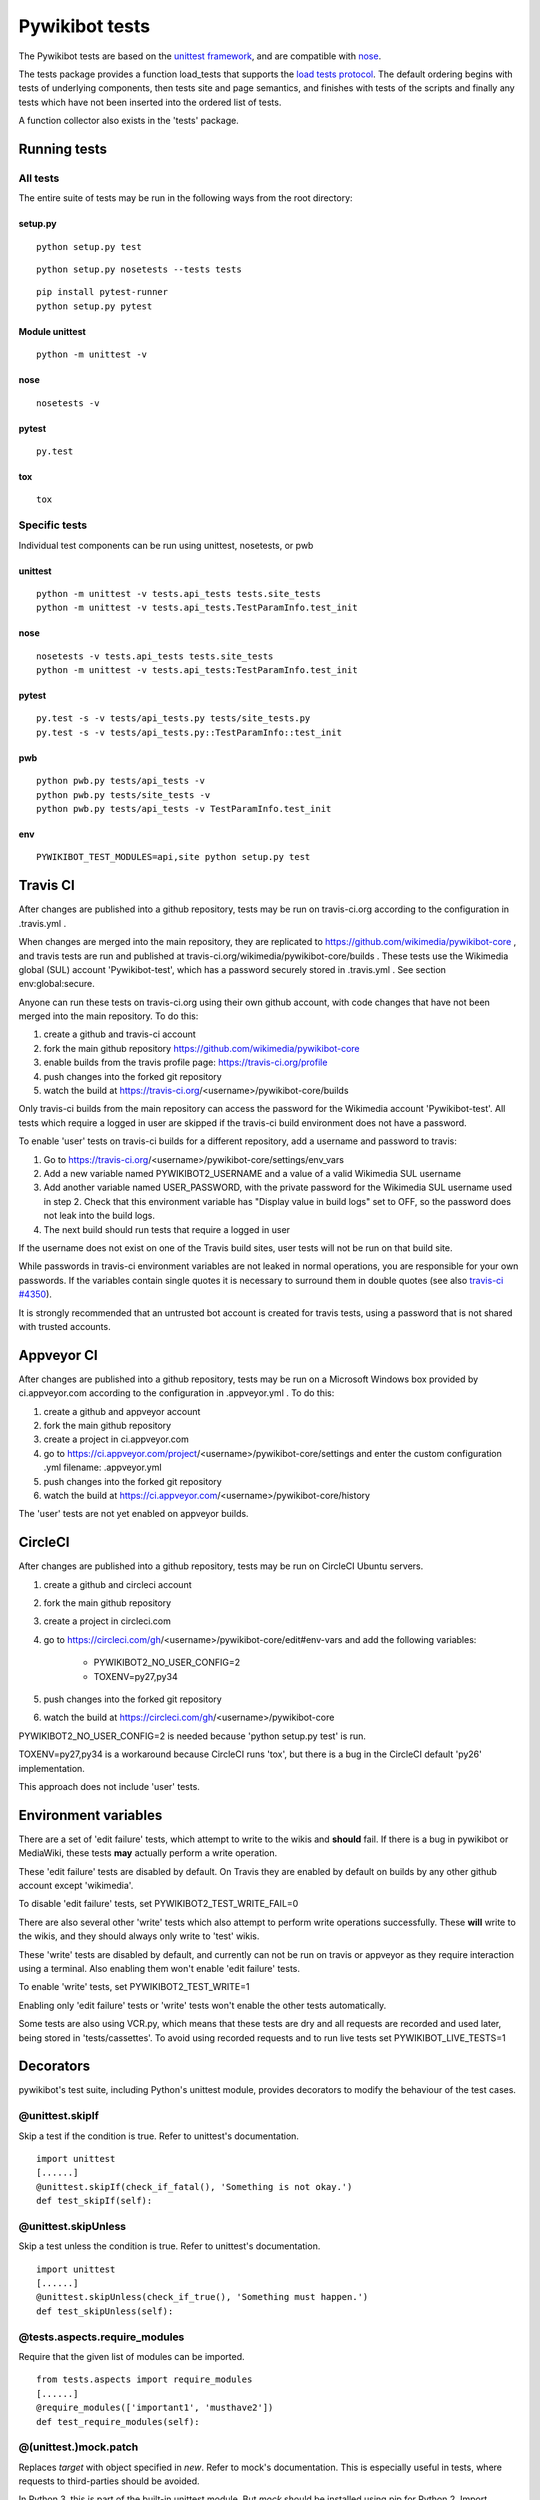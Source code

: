 ===============
Pywikibot tests
===============

The Pywikibot tests are based on the `unittest framework
<https://docs.python.org/2/library/unittest.html>`_,
and are compatible with `nose <https://nose.readthedocs.org/>`_.

The tests package provides a function load_tests that supports the
`load tests protocol
<https://docs.python.org/2/library/unittest.html#load-tests-protocol>`_.
The default ordering begins with tests of underlying components, then tests
site and page semantics, and finishes with tests of the scripts and finally
any tests which have not been inserted into the ordered list of tests.

A function collector also exists in the 'tests' package.

Running tests
=============

All tests
---------

The entire suite of tests may be run in the following ways from the root directory:

setup.py
~~~~~~~~

::

    python setup.py test

::

    python setup.py nosetests --tests tests

::

    pip install pytest-runner
    python setup.py pytest

Module unittest
~~~~~~~~~~~~~~~

::

    python -m unittest -v

nose
~~~~

::

    nosetests -v

pytest
~~~~~~

::

    py.test

tox
~~~

::

    tox

Specific tests
--------------

Individual test components can be run using unittest, nosetests, or pwb

unittest
~~~~~~~~

::

    python -m unittest -v tests.api_tests tests.site_tests
    python -m unittest -v tests.api_tests.TestParamInfo.test_init

nose
~~~~

::

    nosetests -v tests.api_tests tests.site_tests
    python -m unittest -v tests.api_tests:TestParamInfo.test_init

pytest
~~~~~~

::

    py.test -s -v tests/api_tests.py tests/site_tests.py
    py.test -s -v tests/api_tests.py::TestParamInfo::test_init

pwb
~~~

::

    python pwb.py tests/api_tests -v
    python pwb.py tests/site_tests -v
    python pwb.py tests/api_tests -v TestParamInfo.test_init

env
~~~

::

    PYWIKIBOT_TEST_MODULES=api,site python setup.py test


Travis CI
=========

After changes are published into a github repository, tests may be run on
travis-ci.org according to the configuration in .travis.yml .

When changes are merged into the main repository, they are replicated to
https://github.com/wikimedia/pywikibot-core , and travis tests are run and
published at travis-ci.org/wikimedia/pywikibot-core/builds .  These tests
use the Wikimedia global (SUL) account 'Pywikibot-test', which has a password
securely stored in .travis.yml . See section env:global:secure.

Anyone can run these tests on travis-ci.org using their own github account, with
code changes that have not been merged into the main repository.  To do this:

1. create a github and travis-ci account
2. fork the main github repository https://github.com/wikimedia/pywikibot-core
3. enable builds from the travis profile page: https://travis-ci.org/profile
4. push changes into the forked git repository
5. watch the build at https://travis-ci.org/<username>/pywikibot-core/builds

Only travis-ci builds from the main repository can access the password for the
Wikimedia account 'Pywikibot-test'.  All tests which require a logged in user
are skipped if the travis-ci build environment does not have a password.

To enable 'user' tests on travis-ci builds for a different repository, add
a username and password to travis:

1. Go to https://travis-ci.org/<username>/pywikibot-core/settings/env_vars
2. Add a new variable named PYWIKIBOT2_USERNAME and a value of a valid
   Wikimedia SUL username
3. Add another variable named USER_PASSWORD, with the private password for
   the Wikimedia SUL username used in step 2.  Check that this
   environment variable has "Display value in build logs" set to OFF, so
   the password does not leak into the build logs.
4. The next build should run tests that require a logged in user

If the username does not exist on one of the Travis build sites, user tests
will not be run on that build site.

While passwords in travis-ci environment variables are not leaked in normal
operations, you are responsible for your own passwords. If the variables contain
single quotes it is necessary to surround them in double quotes (see also
`travis-ci #4350 <https://github.com/travis-ci/travis-ci/issues/4350>`_).

It is strongly recommended that an untrusted bot account is created for
travis tests, using a password that is not shared with trusted accounts.

Appveyor CI
===========

After changes are published into a github repository, tests may be run on
a Microsoft Windows box provided by ci.appveyor.com according to the
configuration in .appveyor.yml .  To do this:

1. create a github and appveyor account
2. fork the main github repository
3. create a project in ci.appveyor.com
4. go to https://ci.appveyor.com/project/<username>/pywikibot-core/settings
   and enter the custom configuration .yml filename: .appveyor.yml
5. push changes into the forked git repository
6. watch the build at https://ci.appveyor.com/<username>/pywikibot-core/history

The 'user' tests are not yet enabled on appveyor builds.

CircleCI
========

After changes are published into a github repository, tests may be run on
CircleCI Ubuntu servers.

1. create a github and circleci account
2. fork the main github repository
3. create a project in circleci.com
4. go to https://circleci.com/gh/<username>/pywikibot-core/edit#env-vars
   and add the following variables:

     - PYWIKIBOT2_NO_USER_CONFIG=2
     - TOXENV=py27,py34

5. push changes into the forked git repository
6. watch the build at https://circleci.com/gh/<username>/pywikibot-core

PYWIKIBOT2_NO_USER_CONFIG=2 is needed because 'python setup.py test' is run.

TOXENV=py27,py34 is a workaround because CircleCI runs 'tox',
but there is a bug in the CircleCI default 'py26' implementation.

This approach does not include 'user' tests.

Environment variables
=====================

There are a set of 'edit failure' tests, which attempt to write to the wikis
and **should** fail.  If there is a bug in pywikibot or MediaWiki, these
tests **may** actually perform a write operation.

These 'edit failure' tests are disabled by default. On Travis they are enabled
by default on builds by any other github account except 'wikimedia'.

To disable 'edit failure' tests, set PYWIKIBOT2_TEST_WRITE_FAIL=0

There are also several other 'write' tests which also attempt to perform
write operations successfully.  These **will** write to the wikis, and they
should always only write to 'test' wikis.

These 'write' tests are disabled by default, and currently can not be
run on travis or appveyor as they require interaction using a terminal. Also
enabling them won't enable 'edit failure' tests.

To enable 'write' tests, set PYWIKIBOT2_TEST_WRITE=1

Enabling only 'edit failure' tests or 'write' tests won't enable the other tests
automatically.

Some tests are also using VCR.py, which means that these tests are dry and all
requests are recorded and used later, being stored in 'tests/cassettes'.
To avoid using recorded requests and to run live tests set PYWIKIBOT_LIVE_TESTS=1

Decorators
=====================

pywikibot's test suite, including Python's unittest module, provides decorators
to modify the behaviour of the test cases.

@unittest.skipIf
-----------------
Skip a test if the condition is true. Refer to unittest's documentation.

::

  import unittest
  [......]
  @unittest.skipIf(check_if_fatal(), 'Something is not okay.')
  def test_skipIf(self):

@unittest.skipUnless
---------------------
Skip a test unless the condition is true. Refer to unittest's documentation.

::

  import unittest
  [......]
  @unittest.skipUnless(check_if_true(), 'Something must happen.')
  def test_skipUnless(self):

@tests.aspects.require_modules
-------------------------------
Require that the given list of modules can be imported.

::

  from tests.aspects import require_modules
  [......]
  @require_modules(['important1', 'musthave2'])
  def test_require_modules(self):

@(unittest.)mock.patch
-----------------------
Replaces `target` with object specified in `new`. Refer to mock's documentation.
This is especially useful in tests, where requests to third-parties should be
avoided.

In Python 3, this is part of the built-in unittest module. But `mock` should
be installed using pip for Python 2. Import whichever is available from the
`tests` package.

::

  from tests import patch


  def fake_ping(url):
    return 'pong'
  [......]
  @patch('http_ping', side_effect=fake_ping)
  def test_patch(self):
    self.assertEqual('pong', http_ping())

Contributing tests
==================

Test modules should be named according to the pywikibot that is being tested.
e.g. the module pywikibot.page is tested by tests.page_tests.

New test classes should be added to the existing test modules unless it
tests a new component of pywikibot.

All test classes must be a subclass of tests.aspects.TestCase, which uses a
metaclass to dynamically check the test can be run on a specified site, or
run a test on multiple sites.

Test sites
----------

If a test depends on a specific site, add class attributes 'family' and code'.

::

    family = 'wikipedia'
    code = 'en'

Once declared, the Site object can be accessed at self.site.


If a test requires multiple specific sites, add a class attribute 'sites'.

::

    sites = {
        'enwiki': {
            'family': 'wikipedia',
            'code': 'en',
        },
        'itwikt': {
            'family': 'wiktionary',
            'code': 'it',
        }
    }

To obtain the Site object, call self.get_site with the key given to the site.

::

    self.get_site('itwikt')

For tests which require network access to a website which is not an APISite,
the class attribute 'sites' may include a hostname.

::

    sites = {
        'wdq':
            'hostname': 'wdq.wmflabs.org',
        }
    }


Other class attributes
----------------------

- ``net = False`` : test class does not use a site
- ``dry = True`` : test class can use a fake site object
- ``cached = True``:  test class may aggressively cache API responses
- ``cacheinfo = True``:  report cache hits and misses on tearDown
- ``user = True`` : test class needs to login to site
- ``sysop = True`` : test class needs to login to site as a sysop
- ``write = True`` : test class needs to write to a site
- ``vcr = True``: test class uses VCR.py to record requests for dry testing
